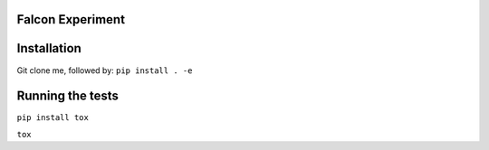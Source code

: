 Falcon Experiment
#################


Installation
############

Git clone me, followed by:
``pip install . -e``


Running the tests
#################

``pip install tox``

``tox``


